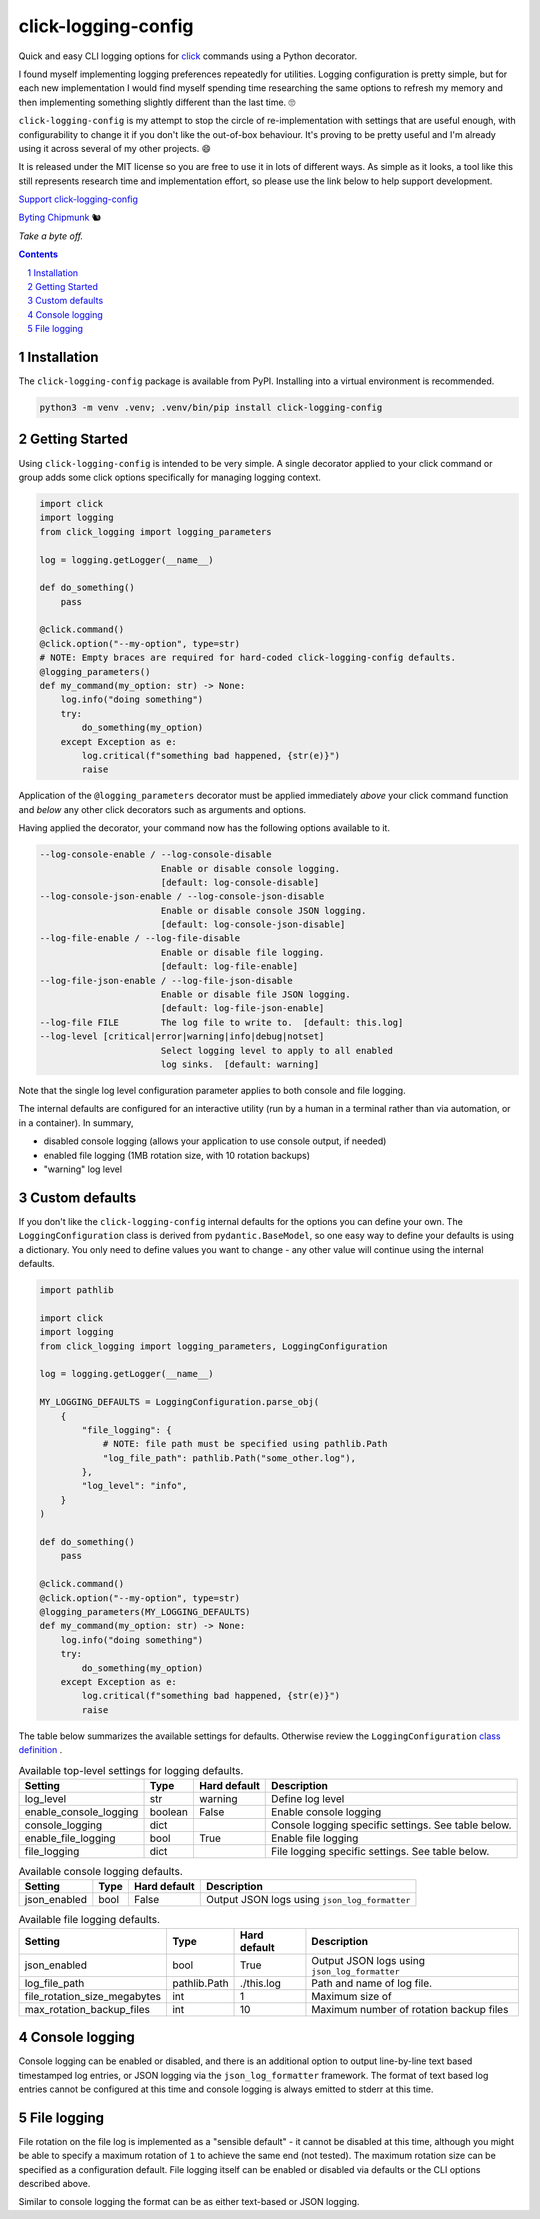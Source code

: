click-logging-config
====================

Quick and easy CLI logging options for `click <https://palletsprojects.com/p/click/>`_
commands using a Python decorator.

I found myself implementing logging preferences repeatedly for utilities. Logging
configuration is pretty simple, but for each new implementation I would
find myself spending time researching the same options to refresh my memory and
then implementing something slightly different than the last time. 🙄

``click-logging-config`` is my attempt to stop the circle of re-implementation
with settings that are useful enough, with configurability to change it if you
don't like the out-of-box behaviour. It's proving to be pretty useful and I'm
already using it across several of my other projects. 😄

It is released under the MIT license so you are free to use it in lots of
different ways. As simple as it looks, a tool like this still represents
research time and implementation effort, so please use the link below to help
support development.

`Support click-logging-config <https://byting-chipmunk.ck.page/products/click-logging-config>`_

`Byting Chipmunk <https://bytingchipmunk.com>`_ 🐿

*Take a byte off.*


.. contents::

.. section-numbering::


Installation
------------

The ``click-logging-config`` package is available from PyPI. Installing
into a virtual environment is recommended.

.. code-block::

    python3 -m venv .venv; .venv/bin/pip install click-logging-config


Getting Started
---------------

Using ``click-logging-config`` is intended to be very simple. A single
decorator applied to your click command or group adds some click options
specifically for managing logging context.

.. code-block::

    import click
    import logging
    from click_logging import logging_parameters

    log = logging.getLogger(__name__)

    def do_something()
        pass

    @click.command()
    @click.option("--my-option", type=str)
    # NOTE: Empty braces are required for hard-coded click-logging-config defaults.
    @logging_parameters()
    def my_command(my_option: str) -> None:
        log.info("doing something")
        try:
            do_something(my_option)
        except Exception as e:
            log.critical(f"something bad happened, {str(e)}")
            raise


Application of the ``@logging_parameters`` decorator must be applied immediately
*above* your click command function and *below* any other click decorators such
as arguments and options.

Having applied the decorator, your command now has the following options
available to it.

.. code-block::

    --log-console-enable / --log-console-disable
                           Enable or disable console logging.
                           [default: log-console-disable]
    --log-console-json-enable / --log-console-json-disable
                           Enable or disable console JSON logging.
                           [default: log-console-json-disable]
    --log-file-enable / --log-file-disable
                           Enable or disable file logging.
                           [default: log-file-enable]
    --log-file-json-enable / --log-file-json-disable
                           Enable or disable file JSON logging.
                           [default: log-file-json-enable]
    --log-file FILE        The log file to write to.  [default: this.log]
    --log-level [critical|error|warning|info|debug|notset]
                           Select logging level to apply to all enabled
                           log sinks.  [default: warning]

Note that the single log level configuration parameter applies to both console
and file logging.

The internal defaults are configured for an interactive utility (run by a
human in a terminal rather than via automation, or in a container). In summary,

* disabled console logging (allows your application to use console output, if needed)
* enabled file logging (1MB rotation size, with 10 rotation backups)
* "warning" log level


Custom defaults
---------------

If you don't like the ``click-logging-config`` internal defaults for the options
you can define your own. The ``LoggingConfiguration`` class is derived from
``pydantic.BaseModel``, so one easy way to define your defaults is using a
dictionary. You only need to define values you want to change - any other value
will continue using the internal defaults.

.. code-block::

    import pathlib

    import click
    import logging
    from click_logging import logging_parameters, LoggingConfiguration

    log = logging.getLogger(__name__)

    MY_LOGGING_DEFAULTS = LoggingConfiguration.parse_obj(
        {
            "file_logging": {
                # NOTE: file path must be specified using pathlib.Path
                "log_file_path": pathlib.Path("some_other.log"),
            },
            "log_level": "info",
        }
    )

    def do_something()
        pass

    @click.command()
    @click.option("--my-option", type=str)
    @logging_parameters(MY_LOGGING_DEFAULTS)
    def my_command(my_option: str) -> None:
        log.info("doing something")
        try:
            do_something(my_option)
        except Exception as e:
            log.critical(f"something bad happened, {str(e)}")
            raise


The table below summarizes the available settings for defaults. Otherwise
review the ``LoggingConfiguration`` `class definition <https://gitlab.com/ci-cd-devops/click_logging_config/-/blob/main/click_logging_config/_logging.py#L52>`_ .

.. csv-table:: Available top-level settings for logging defaults.
   :header: "Setting", "Type", "Hard default", "Description"

    "log_level", "str", "warning", "Define log level"
    "enable_console_logging", "boolean", "False", "Enable console logging"
    "console_logging", "dict", "", "Console logging specific settings. See table below."
    "enable_file_logging", "bool", "True", "Enable file logging"
    "file_logging", "dict", "", "File logging specific settings. See table below."

.. csv-table:: Available console logging defaults.
   :header: "Setting", "Type", "Hard default", "Description"

    "json_enabled", "bool", "False", "Output JSON logs using ``json_log_formatter``"

.. csv-table:: Available file logging defaults.
   :header: "Setting", "Type", "Hard default", "Description"

    "json_enabled", "bool", "True", "Output JSON logs using ``json_log_formatter``"
    "log_file_path", "pathlib.Path", "./this.log", "Path and name of log file."
    "file_rotation_size_megabytes", "int", "1", "Maximum size of "
    "max_rotation_backup_files", "int", "10", "Maximum number of rotation backup files"


Console logging
---------------

Console logging can be enabled or disabled, and there is an additional option
to output line-by-line text based timestamped log entries, or JSON logging via
the ``json_log_formatter`` framework. The format of text based log entries
cannot be configured at this time and console logging is always emitted to
stderr at this time.


File logging
------------

File rotation on the file log is implemented as a "sensible default" - it cannot
be disabled at this time, although you might be able to specify a maximum
rotation of ``1`` to achieve the same end (not tested). The maximum rotation
size can be specified as a configuration default. File logging itself can be
enabled or disabled via defaults or the CLI options described above.

Similar to console logging the format can be as either text-based or JSON
logging.
